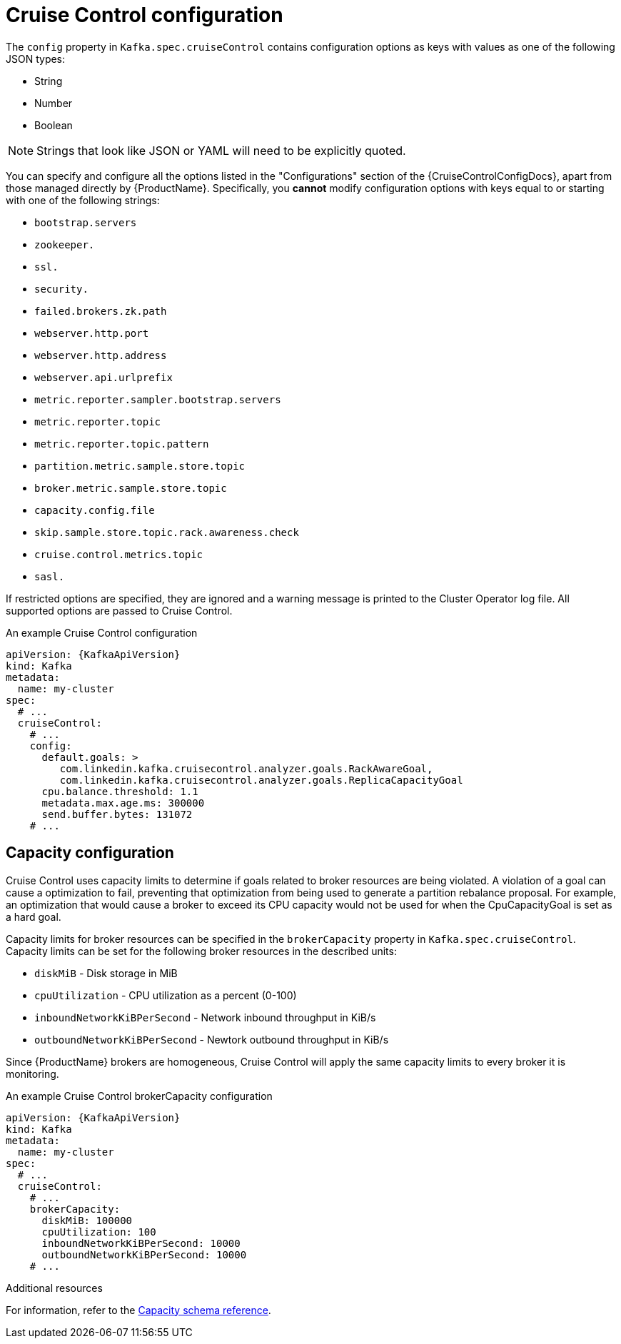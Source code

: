 // Module included in the following assemblies:
//
// assembly-cruise-control-concepts.adoc

[id='ref-cruise-control-configuration-{context}']
= Cruise Control configuration

The `config` property in `Kafka.spec.cruiseControl` contains configuration options as keys with values as one of the following JSON types:

* String
* Number
* Boolean

NOTE: Strings that look like JSON or YAML will need to be explicitly quoted.

You can specify and configure all the options listed in the "Configurations" section of the {CruiseControlConfigDocs}, apart from those managed directly by {ProductName}.
Specifically, you *cannot* modify configuration options with keys equal to or starting with one of the following strings:

* `bootstrap.servers`
* `zookeeper.`
* `ssl.`
* `security.`
* `failed.brokers.zk.path`
* `webserver.http.port`
* `webserver.http.address`
* `webserver.api.urlprefix`
* `metric.reporter.sampler.bootstrap.servers`
* `metric.reporter.topic`
* `metric.reporter.topic.pattern`
* `partition.metric.sample.store.topic`
* `broker.metric.sample.store.topic`
* `capacity.config.file`
* `skip.sample.store.topic.rack.awareness.check`
* `cruise.control.metrics.topic`
* `sasl.`

If restricted options are specified, they are ignored and a warning message is printed to the Cluster Operator log file.
All supported options are passed to Cruise Control.

.An example Cruise Control configuration
[source,yaml,subs="attributes+"]
----
apiVersion: {KafkaApiVersion}
kind: Kafka
metadata:
  name: my-cluster
spec:
  # ...
  cruiseControl:
    # ...
    config:
      default.goals: >
         com.linkedin.kafka.cruisecontrol.analyzer.goals.RackAwareGoal,
         com.linkedin.kafka.cruisecontrol.analyzer.goals.ReplicaCapacityGoal
      cpu.balance.threshold: 1.1
      metadata.max.age.ms: 300000
      send.buffer.bytes: 131072
    # ...
----
== Capacity configuration

Cruise Control uses capacity limits to determine if goals related to broker resources are being violated.
A violation of a goal can cause a optimization to fail, preventing that optimization from being used to generate a partition rebalance proposal.
For example, an optimization that would cause a broker to exceed its CPU capacity would not be used for when the CpuCapacityGoal is set as a hard goal.

Capacity limits for broker resources can be specified in the `brokerCapacity` property in `Kafka.spec.cruiseControl`.
Capacity limits can be set for the following broker resources in the described units:

* `diskMiB`  - Disk storage in MiB
* `cpuUtilization`   - CPU utilization as a percent (0-100)
* `inboundNetworkKiBPerSecond`  - Network inbound throughput in KiB/s
* `outboundNetworkKiBPerSecond` - Newtork outbound throughput in KiB/s

Since {ProductName} brokers are homogeneous, Cruise Control will apply the same capacity limits to every broker it is monitoring.

.An example Cruise Control brokerCapacity configuration
[source,yaml,subs="attributes+"]
----
apiVersion: {KafkaApiVersion}
kind: Kafka
metadata:
  name: my-cluster
spec:
  # ...
  cruiseControl:
    # ...
    brokerCapacity:
      diskMiB: 100000
      cpuUtilization: 100
      inboundNetworkKiBPerSecond: 10000
      outboundNetworkKiBPerSecond: 10000
    # ...
----

.Additional resources
For information, refer to the xref:type-CruiseControlBrokerCapacity-reference[Capacity schema reference].
